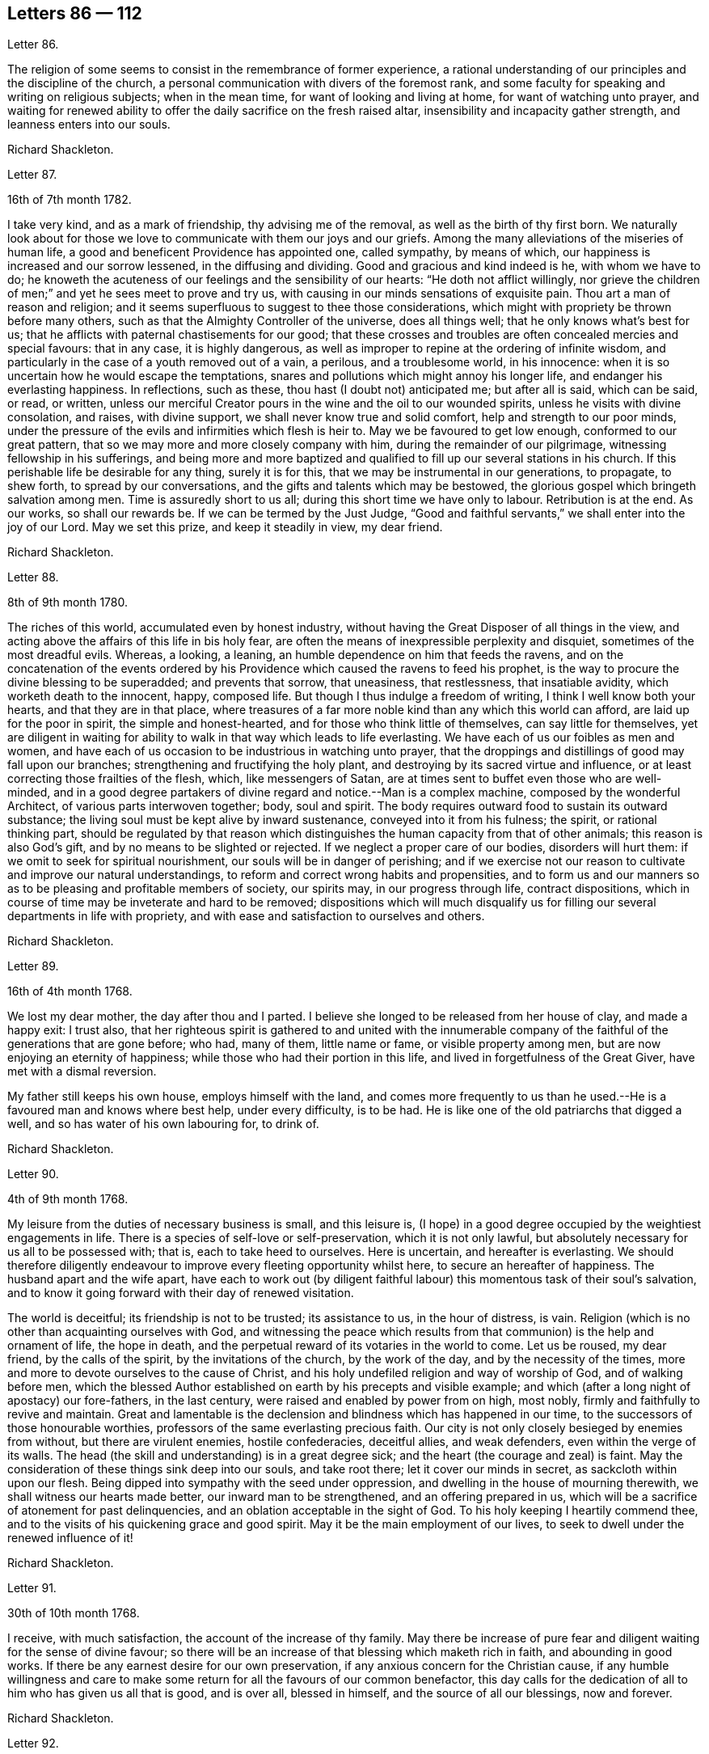 == Letters 86 &#8212; 112

[.letter-heading]
Letter 86.

The religion of some seems to consist in the remembrance of former experience,
a rational understanding of our principles and the discipline of the church,
a personal communication with divers of the foremost rank,
and some faculty for speaking and writing on religious subjects; when in the mean time,
for want of looking and living at home, for want of watching unto prayer,
and waiting for renewed ability to offer the daily sacrifice on the fresh raised altar,
insensibility and incapacity gather strength, and leanness enters into our souls.

[.signed-section-signature]
Richard Shackleton.

[.letter-heading]
Letter 87.

[.signed-section-context-open]
16th of 7th month 1782.

I take very kind, and as a mark of friendship, thy advising me of the removal,
as well as the birth of thy first born.
We naturally look about for those we love to communicate
with them our joys and our griefs.
Among the many alleviations of the miseries of human life,
a good and beneficent Providence has appointed one, called sympathy, by means of which,
our happiness is increased and our sorrow lessened, in the diffusing and dividing.
Good and gracious and kind indeed is he, with whom we have to do;
he knoweth the acuteness of our feelings and the sensibility of our hearts:
"`He doth not afflict willingly,
nor grieve the children of men;`" and yet he sees meet to prove and try us,
with causing in our minds sensations of exquisite pain.
Thou art a man of reason and religion;
and it seems superfluous to suggest to thee those considerations,
which might with propriety be thrown before many others,
such as that the Almighty Controller of the universe, does all things well;
that he only knows what`'s best for us;
that he afflicts with paternal chastisements for our good;
that these crosses and troubles are often concealed mercies and special favours:
that in any case, it is highly dangerous,
as well as improper to repine at the ordering of infinite wisdom,
and particularly in the case of a youth removed out of a vain, a perilous,
and a troublesome world, in his innocence:
when it is so uncertain how he would escape the temptations,
snares and pollutions which might annoy his longer life,
and endanger his everlasting happiness.
In reflections, such as these, thou hast (I doubt not) anticipated me;
but after all is said, which can be said, or read, or written,
unless our merciful Creator pours in the wine and the oil to our wounded spirits,
unless he visits with divine consolation, and raises, with divine support,
we shall never know true and solid comfort, help and strength to our poor minds,
under the pressure of the evils and infirmities which flesh is heir to.
May we be favoured to get low enough, conformed to our great pattern,
that so we may more and more closely company with him,
during the remainder of our pilgrimage, witnessing fellowship in his sufferings,
and being more and more baptized and qualified to
fill up our several stations in his church.
If this perishable life be desirable for any thing, surely it is for this,
that we may be instrumental in our generations, to propagate, to shew forth,
to spread by our conversations, and the gifts and talents which may be bestowed,
the glorious gospel which bringeth salvation among men.
Time is assuredly short to us all; during this short time we have only to labour.
Retribution is at the end.
As our works, so shall our rewards be.
If we can be termed by the Just Judge,
"`Good and faithful servants,`" we shall enter into the joy of our Lord.
May we set this prize, and keep it steadily in view, my dear friend.

[.signed-section-signature]
Richard Shackleton.

[.letter-heading]
Letter 88.

[.signed-section-context-open]
8th of 9th month 1780.

The riches of this world, accumulated even by honest industry,
without having the Great Disposer of all things in the view,
and acting above the affairs of this life in bis holy fear,
are often the means of inexpressible perplexity and disquiet,
sometimes of the most dreadful evils.
Whereas, a looking, a leaning, an humble dependence on him that feeds the ravens,
and on the concatenation of the events ordered by his Providence
which caused the ravens to feed his prophet,
is the way to procure the divine blessing to be superadded; and prevents that sorrow,
that uneasiness, that restlessness, that insatiable avidity,
which worketh death to the innocent, happy, composed life.
But though I thus indulge a freedom of writing, I think I well know both your hearts,
and that they are in that place,
where treasures of a far more noble kind than any which this world can afford,
are laid up for the poor in spirit, the simple and honest-hearted,
and for those who think little of themselves, can say little for themselves,
yet are diligent in waiting for ability to walk in that way which leads to life everlasting.
We have each of us our foibles as men and women,
and have each of us occasion to be industrious in watching unto prayer,
that the droppings and distillings of good may fall upon our branches;
strengthening and fructifying the holy plant,
and destroying by its sacred virtue and influence,
or at least correcting those frailties of the flesh, which, like messengers of Satan,
are at times sent to buffet even those who are well-minded,
and in a good degree partakers of divine regard and notice.--Man is a complex machine,
composed by the wonderful Architect, of various parts interwoven together; body,
soul and spirit.
The body requires outward food to sustain its outward substance;
the living soul must be kept alive by inward sustenance,
conveyed into it from his fulness; the spirit, or rational thinking part,
should be regulated by that reason which distinguishes
the human capacity from that of other animals;
this reason is also God`'s gift, and by no means to be slighted or rejected.
If we neglect a proper care of our bodies, disorders will hurt them:
if we omit to seek for spiritual nourishment, our souls will be in danger of perishing;
and if we exercise not our reason to cultivate and improve our natural understandings,
to reform and correct wrong habits and propensities,
and to form us and our manners so as to be pleasing and profitable members of society,
our spirits may, in our progress through life, contract dispositions,
which in course of time may be inveterate and hard to be removed;
dispositions which will much disqualify us for filling
our several departments in life with propriety,
and with ease and satisfaction to ourselves and others.

[.signed-section-signature]
Richard Shackleton.

[.letter-heading]
Letter 89.

[.signed-section-context-open]
16th of 4th month 1768.

We lost my dear mother, the day after thou and I parted.
I believe she longed to be released from her house of clay, and made a happy exit:
I trust also,
that her righteous spirit is gathered to and united with the innumerable
company of the faithful of the generations that are gone before;
who had, many of them, little name or fame, or visible property among men,
but are now enjoying an eternity of happiness;
while those who had their portion in this life,
and lived in forgetfulness of the Great Giver, have met with a dismal reversion.

My father still keeps his own house, employs himself with the land,
and comes more frequently to us than he used.--He
is a favoured man and knows where best help,
under every difficulty, is to be had.
He is like one of the old patriarchs that digged a well,
and so has water of his own labouring for, to drink of.

[.signed-section-signature]
Richard Shackleton.

[.letter-heading]
Letter 90.

[.signed-section-context-open]
4th of 9th month 1768.

My leisure from the duties of necessary business is small, and this leisure is,
(I hope) in a good degree occupied by the weightiest engagements in life.
There is a species of self-love or self-preservation, which it is not only lawful,
but absolutely necessary for us all to be possessed with; that is,
each to take heed to ourselves.
Here is uncertain, and hereafter is everlasting.
We should therefore diligently endeavour to improve
every fleeting opportunity whilst here,
to secure an hereafter of happiness.
The husband apart and the wife apart,
have each to work out (by diligent faithful labour)
this momentous task of their soul`'s salvation,
and to know it going forward with their day of renewed visitation.

The world is deceitful; its friendship is not to be trusted; its assistance to us,
in the hour of distress, is vain.
Religion (which is no other than acquainting ourselves with God,
and witnessing the peace which results from that
communion) is the help and ornament of life,
the hope in death, and the perpetual reward of its votaries in the world to come.
Let us be roused, my dear friend, by the calls of the spirit,
by the invitations of the church, by the work of the day,
and by the necessity of the times,
more and more to devote ourselves to the cause of Christ,
and his holy undefiled religion and way of worship of God, and of walking before men,
which the blessed Author established on earth by his precepts and visible example;
and which (after a long night of apostacy) our fore-fathers, in the last century,
were raised and enabled by power from on high, most nobly,
firmly and faithfully to revive and maintain.
Great and lamentable is the declension and blindness which has happened in our time,
to the successors of those honourable worthies,
professors of the same everlasting precious faith.
Our city is not only closely besieged by enemies from without,
but there are virulent enemies, hostile confederacies, deceitful allies,
and weak defenders, even within the verge of its walls.
The head (the skill and understanding) is in a great degree sick;
and the heart (the courage and zeal) is faint.
May the consideration of these things sink deep into our souls, and take root there;
let it cover our minds in secret, as sackcloth within upon our flesh.
Being dipped into sympathy with the seed under oppression,
and dwelling in the house of mourning therewith, we shall witness our hearts made better,
our inward man to be strengthened, and an offering prepared in us,
which will be a sacrifice of atonement for past delinquencies,
and an oblation acceptable in the sight of God.
To his holy keeping I heartily commend thee,
and to the visits of his quickening grace and good spirit.
May it be the main employment of our lives,
to seek to dwell under the renewed influence of it!

[.signed-section-signature]
Richard Shackleton.

[.letter-heading]
Letter 91.

[.signed-section-context-open]
30th of 10th month 1768.

I receive, with much satisfaction, the account of the increase of thy family.
May there be increase of pure fear and diligent waiting for the sense of divine favour;
so there will be an increase of that blessing which maketh rich in faith,
and abounding in good works.
If there be any earnest desire for our own preservation,
if any anxious concern for the Christian cause,
if any humble willingness and care to make some return
for all the favours of our common benefactor,
this day calls for the dedication of all to him who has given us all that is good,
and is over all, blessed in himself, and the source of all our blessings,
now and forever.

[.signed-section-signature]
Richard Shackleton.

[.letter-heading]
Letter 92.

[.signed-section-context-open]
4th of 4th month 1769.

I note thy incertitude about settling, and that thy desire is to be directed aright.
Human projects and prospects formed by the best share of mere reason are very fallacious:
and who expects or looks for any better direction in matters of such a nature?
Too few indeed have a right to expect any better; and yet my belief is,
that if we were so happy as to be enabled to be inward enough in our minds,
we should be favoured with a sense of what we ought to do and leave undone,
in affairs which seem (many of them) rather of a temporal than spiritual nature;
as the great apostle says, "`He that is spiritual judgeth all things.`"
I wish for thee, dear friend, and for thy brother to grow in this spiritual life;
that as divine Providence has blest you with the
affluence of the good things of this world,
ye may deeply ponder how the residue of the few, fleeting,
uncertain moments may be best employed, so as to possess sweet peace while here,
and insure an eternity of uninterrupted happiness hereafter.
We are not all called to one office; nor placed in one particular station in the body;
but we are all called to that life of simplicity, self-denial, plainness, humility,
and holiness, of which the great Author of Christianity set us and left us an example;
and having felt of the virtue which proceeds from an union with him,
we are called to shew forth an example of his nature
by our conduct amongst our brethren and sisters,
the great fraternity of mankind, where ever we converse among them.
The greatest part (I suppose) of thy juvenile days has been spent
among a numerous acquaintance in thy good sense and active natural
understanding have doubtless influenced thee to remark the beginnings,
the lives, and the ends of divers of them, and thou hast said in thy heart,
the religious man alone is happy.
According to my best sense +++_______+++ is the place for thee, or its neighbourhood,
to spend the most of thy future days in;
and may our common gracious Parent so reduce thee by his power,
so fit thee by his wisdom, so furnish thee by his strength, that thy latter days,
as well as mine, may be better than the former part of our lives,
more steadily feeling after good, more plentifully enjoying it,
and more diffusely spreading the influence of it!

[.signed-section-signature]
Richard Shackleton.

[.letter-heading]
Letter 93.

[.signed-section-context-open]
7th month 1769.

By good education and good example they may become very valuable members of society,
and reflect honour upon us all.
But if the seeds of pride and vanity,
if indifference and insensibility about the most important matters be cherished,
instead of being carefully watched and picked out,
they may miscarry in the primary and essential points,
as `'tis to be feared others have done before them; and then,
what signify all the riches and grandeur of this fading, transitory life?
"`What will it profit a man if he gain the whole world and lose his own soul?`"
Children in general,
(and children of such promising parts in particular) are a very important,
arduous charge: the subjects of solicitous, weighty care;
a forcible memento to us to be living, powerful lessons of example to them; coinciding,
and cooperating with the precepts, cautions and restraints,
which as we steadily and singly wait for it,
the Author of all our right abilities may be pleased to furnish us with wisdom to administer,
in their place and season.
Even the heathen poet was sensible of the forcible effect of example on children,
when he says, "`Maxima debetur pueris reverentia.`"

[.signed-section-signature]
Richard Shackleton.

[.letter-heading]
Letter 94.

[.signed-section-context-open]
8th month 1769.

I have many warm wishes for some of +++________+++`'s children; they are near and dear to me.
Indeed I cannot help rejoicing at times,
at the beautiful prospect there is even among my own acquaintance,
and within that (comparatively) narrow circle, of a number of devoted youth,
who are caught in the gospel-net,
whose eyes growing dim as to the splendour and gaiety of this world,
who have been happily enamoured of sovereign beauty and excellence,
and have in their hearts chosen that good part,
which I heartily pray may never be taken (by the adversary or his agents) from them.

[.signed-section-signature]
Richard Shackleton.

[.letter-heading]
Letter 95.

[.signed-section-context-open]
9th month 1769.

I make no doubt but thou hast had thy head, heart,
and hands much engaged about our friend`'s troubles.
We could not be unconcerned in a matter so affecting to a family,
for whom we entertain a particular regard.
We owe him the sympathy of our spirits;
and for ourselves we may extract instruction and caution from his misfortune.
There is teaching in it.
This world is fluctuating and unstable, and its riches uncertain and perishing.
It is but a passage for us to another country, which is unchangeable,
and where our lot will be fixed and permanent.--Great then certainly should be our care,
that we travel steadily in the right road, which leads to perpetual happiness;
and that we lay up for ourselves treasures which wax not old,
and riches which admit not of fortuitous diminution, or decay.
These, or such like, I doubt not,
are the solid reflections which thou hast often had occasion to make,
on observing many events of this kind.
May they all work together for good to our afflicted friends,
and to us who bear a part in their affliction.

[.signed-section-signature]
Richard Shackleton.

[.letter-heading]
Letter 96.

[.signed-section-context-open]
2nd month 1770.

How my poor mind delights to see the children of the heavenly
Father coming forward in the experience of his love;
bowing under his refining, purging power,
and submitting their necks to the yoke of Christ!--
Some such I think we have in this village,
to my great consolation in the midst of a variety of distress which I have to pass through,
and with these I have near unity and fellowship; indeed, my dear friend,
where there is not something of this savour to be felt,
conversation and company is to me often very insipid.
When I had the pleasure of being under thy hospitable roof,
there did not open much way for converse of this sort; nevertheless, I could not but,
with particular satisfaction,
observe thy willingness to dedicate thy abilities to the service of the church there.
I am glad thereat, because I believe it to be an acceptable sacrifice,
when we offer and render up our best, though the best seems to us of little value.
Let us continue, dear friend,
to hold ourselves ready to do any little service which may be required of us:
let us diligently wait, and fervently pray for wisdom, that we may ever be preserved,
doing all we can, in our little sphere of action, for the truth, and nothing against it:
that so we may obtain the blessing, which alone can sweeten the cup of life,
and even takes away the bitter from the cup of death.

[.signed-section-signature]
Richard Shackleton.

[.letter-heading]
Letter 97.

[.signed-section-context-open]
3rd month 1770.

I don`'t love dealing in hyperboles when I am about writing sober sense in prose;
and besides I know that it is not politic to be too lavish in commendation.
+++_________+++ is near my heart in my best seasons: she bends to the root of life,
and is engaged to make a sacrifice of one little thing after another,
sacrifices which do not cost her nought;
but which are made in the cross to the natural inclination,
and however trivial or unnecessary they may seem to some,
are accepted of him by whom our actions are weighed.
O these little foxes; what prejudice they do the tender vines!
Be it our care, my dear friend, to take them,
to lay our hand upon them when we see them in ourselves and families;
for they have done much hurt in the vineyard.
We see none of those who suffer and indulge them,
come forward in strength and goodly stature,
bearing fruit to the praise of the good Husbandman,
and the help and edification of others:
but as empty vines bringing forth fruit to themselves,
to whom cannot be applied that encouraging expression of the apostle,
ye have your fruit unto holiness, and the end everlasting life.

[.signed-section-signature]
Richard Shackleton.

[.letter-heading]
Letter 98.

[.signed-section-context-open]
5th month 1770.

People are too apt to dwell upon the disagreeable part of a character;
they do not make sufficient allowance for difference of humour, temper, opinion,
etc.-- Too many are not satisfied with feeding on this serpent`'s meat themselves,
but they hand of it to others: the wife often, for want of better conversation,
gives of it to the husband; he to his associates;
and so the sweet harmony of good neighbourhood is spoiled;
there is no cordiality of affection; and the friendship is only nominal,
(concordia discors).
The precious truth, which is the panacea of human life,
is the only effectual remedy for this evil; as it prevails in the mind,
it teaches (and qualifies too) to love as brethren.
May this root of life eternal, my dear friend,
more and more fasten in the ground of our hearts.
We shall now in the meridian, and if we live to the decline of life,
we shall still find this our best and surest support.
Our ever swerving from it was the original cause of our past errors,
and the troublesome consequences which attended them.
On our regaining it depends our present, and the earnest of our future, real happiness.

[.signed-section-signature]
Richard Shackleton.

[.letter-heading]
Letter 99.

[.signed-section-context-open]
6th month 1770.

I was glad to hear that ye got something done with those litigious people
at +++________+++. Perhaps if the root of bitterness be not entirely eradicated,
yet what is left may die in the ground.
Cut a thing often down when it springs up, and it weakens its very root,
and at last it decays.
However the less thanks to them who will not help themselves;
who bind heavy burdens upon others, and will not lend a finger to remove them;
the less they will feel in themselves of the blessing which attends peace,
and the conciliators of peace.
Indeed I think it a happy circumstance, that there is no more litigation than there is,
among those who profess with us;
so few have about them the healing virtue which is most efficacious in these disorders;
because so few press through the crowd of opposing things,
with humility and faith to touch the lowest skirt of his garment,
from whom virtue proceeds.
I lament, dear friend, that a cause of the greatest importance to mankind,
should be so voluntarily deserted by many to whom
the Almighty has been manifold in his liberality,
whose situation and whose talents, properly disciplined and sanctified,
might render them serviceable in the church of Christ,
while they are vilely prostituted to the world;
at the same time that a multitude sit down contented
with a bare profession of belonging to a society,
whose principles they are very little acquainted with,
and to whose fame and character
(which should be bright and illustrious among the nations)
they add very little,
if they take not away very much from it by their visible conduct.
Yet, thanks to the merciful Creator! who has not wholly repudiated his people,
though they have in the general suffered themselves to be defiled by other lovers;
there are to my certain knowledge (and I rejoice
in the prospect of it) divers up and down,
whose names are respectable among men,
who yet have given up these names to serve as volunteers on the side,
and under the banner of Christ.
I know upon what ground I speak it.
Though separated in body from some of them, I am not so in spirit.
In my hours of retirement I have repeatedly found them, and thee also, my dear friend,
among them.
I speak not only of past, but of late feelings.
Some indeed have not advanced with that steady pace
which becomes those who rank with the Lord`'s host,
and wear his eternal badge: they have received of his bounty,
and said they would enlist in his service;
but not being frequent enough among their fellow-soldiers,
nor sufficiently observing their Captain, and keeping near the standard,
they have halted (as between two opinions) fallen back, and lost ground:
so came not forward in the service which was designed,
for want of learning the exercise and discipline at home,
and meeting frequently with their fellows in rank abroad.
"`Felix quern faciunt aliena pericula cautum.`"

[.signed-section-signature]
Richard Shackleton.

[.letter-heading]
Letter 100.

[.signed-section-context-open]
9th month 1770.

I feel a nearness which words cannot fully set forth,
and which I believe would not be felt,
if we were not in measure preserved to be near the truth.
The Lord grant that it may ever be the bond of our fellowship,
and then our friendship will not be only nominal and worldly,
but we may be of use and strength to each other in
some of the conflicts which belong to this difficult,
dangerous state of existence;
and many indeed are the conflicts and besetments which appertain to it.
Our own safe stepping, and the preservation of our families,
much depend upon keeping near their chiefest good; then a wider circle,
the welfare of the Christian society, of which we are members;
and a farther anxious concern for the happiness of our brethren and sisters,
the whole race of mankind the world over, to whom we are very closely allied;
being all made of one blood by the same great hand.
Too many spend little thought about these arduous engagements and relative duties;
but for my part,
I think it is highly becoming a rational mind to look forwards towards a future existence,
and labour diligently after obtaining an evidence,
an earnest of an inheritance everlasting, incorruptible, and full of glory;
seeing that our stay here is so short, so uncertain, and attended with manifold troubles.

[.signed-section-signature]
Richard Shackleton.

[.letter-heading]
Letter 101.

[.signed-section-context-open]
10th month 1770.

Health is an invaluable blessing; yet even the want of it has its use.
By that (or rather for that) we are deeply bound in gratitude
to the Giver of every good and perfect gift:
by this we are deeply humbled under a sense of the
weakness and misery to which our nature is liable,
and we feel a necessity to prostrate ourselves in humble application to him,
in whom is all-sufficient help.
I hear since thy last, that poor +++________+++ has made his exit.
These documents (as thou justly remarks) should quicken our attention to a timely preparation.
Indeed there is manifold wisdom in the frequent contemplation of this great event:
it helps to humble, to rescind the too great luxuriance of a sportive imagination,
to form in us a right comparative estimation of the present and the future,
to wean our attachment from a place,
where we are to have so short and uncertain a residence,
and incite us diligently to seek for an earnest, a well grounded hope,
an assurance of an inheritance among the saints in light.

[.signed-section-signature]
Richard Shackleton.

[.letter-heading]
Letter 102.

[.signed-section-context-open]
11th month 1770.

Since I received thine, I have attended the national meeting,
and from what I experienced in sundry of the sittings thereof,
am still more confirmed in sentiment, that the glory, life, power,
(or by whatever name we may call that which was wont to overshadow
the assemblies of our predecessors) has greatly departed from us,
collectively considered in this day.
It is a reflection which should cover our spirits with mourning; for no nation,
or people, or individual person, can suffer a more intimate loss,
than the loss of divine favour.
It should also deeply engage such of us as have been mercifully preserved,
yet to feel some little stirrings of life, to cherish, with all diligence,
this precious sense, that it may more and more increase in our hearts;
and by its spreading, expanding nature, catch hold of our nearest connections,
and kindle still more widely the sacred flame.
As long as we are a church militant, there will be, as there have been,
wrong spirits to conflict withal.
It needs must be, that offences come.
But by these encounters many virtues and ornaments of the
Christian church (the Lamb`'s wife) are manifestly exercised,
wisdom, temperance, meekness, patience, long-suffering, etc.
Oh, `'tis much to be lamented, that there is such a declension from the spirit,
and life and power of Christianity, in those called to revive the profession of it,
in life, and spirit and power.
My soul mourns deeply over the cause, because it is the cause of Christ Jesus;
a cause which rightly adhered to and rightly propagated among mankind,
would pull down the kingdom of Satan, release from his unmerciful yoke,
which deluded mortals foolishly and servilely wear, and make them inexpressibly happy,
both in this world, and that which is to come.
It is with pleasure, my dear friend,
that I find my mind free to converse with thee on these subjects.
It is a demonstration to me,
that thy heart is in a good measure offered willingly to the service of the day.
If there have been too many years of inattention, let the time past be sufficient:
and by diligent waiting and frequent retirement, let the latter growth be strong,
vigorous, and lasting.
Feeling, from time to time, after that power which causes a fresh dedication of all,
thou wilt not only witness a getting dominion over these
weaknesses and foibles which have too easily beset,
and a growing in the saving experience of good,
but thy inward peace and domestic happiness will be also increased
by seeing the spreading of the same divine virtue in thy family;
and those who by the ties of nature and blood are near,
will be made still nearer and dearer by the bond of a spiritual relationship.

[.signed-section-signature]
Richard Shackleton.

[.letter-heading]
Letter 103.

[.signed-section-context-open]
6th month 1771.

He lies composed at present, often lifts up his hands,
and waits the appointed time '`till the great change comes.
Indeed the angel of death seems near his couch,
but the angel of the divine presence attends likewise in this last and sharpest trial.
`'Tis good to be near him, because divine goodness is near him also.
How long it may please the great Creator,
that his excellent spirit shall continue in his poor emaciated body, I know not,
but it looks as if it would not be many days.

[.signed-section-signature]
Richard Shackleton.

[.letter-heading]
Letter 104.

[.signed-section-context-open]
11th month 1771.

I hope this will find thee safe arrived at home,
and that home has an agreeable relish after thy long peregrination;
it is one of the advantages that accrues from travelling,
that we return with a renovation of keen appetite for our domestic satisfactions.
Indeed it is great cause of thankfulness to him that sitteth the solitary in families,
that some of us enjoy these satisfactions in so great a degree.
I wish we may be enabled more and more to devote ourselves,
and all that appertains to us, to the service of the cause of Truth in our generation,
remembering, every now and then, the station to which the church hath appointed us,
and suffering this remembrance to be as a stay to our natural vivacity;
that by the inwardness of our spirits we may at the same time witness a growth in wisdom,
strength, and experience,
and live and walk lively examples and savoury documents to others.
This will make much for our peace in the midst of
the troubles which we must expect to meet with here,
and for our preparation to have admission some where, any where,
within the gates of that kingdom where the wicked cease from troubling,
and the weary are at rest.

[.signed-section-signature]
Richard Shackleton.

[.letter-heading]
Letter 105.

[.signed-section-context-open]
12th month 1771.

Alas! my friend, this is a day of weakness and distress, a day of stripping and famine.
It greatly behooves us to gird up the loins of our minds and be sober:
that if the Master shall please to bid us do any thing in his house,
we may be ready to do it, and thereby obtain his approbation,
which is of more value than the smiles and favour of unstable men.
For my part, I think it is disreputable (humanly speaking) to be indifferent in,
or desert, or betray a good cause,
which we have avowed and confederated with others to support and maintain;
there is something very mean and ignoble in being false to one`'s trust,
and deceiving one`'s associates with whom we have
been linked together by sacred and solemn ties.
But when this cause is no less than that of Christianity itself,
the shewing it forth by its fruits in our lives and conversations,
and the spreading of it among men, through the qualifications of the spirit;
as it is of the highest importance to be faithful to it,
for our own sake and the sakes of others,
so it is of the most dangerous consequence to act against it.
"`For, verily I say unto you, till heaven and earth pass,
one jot or one tittle shall in no wise pass from the law till all be fulfilled.
Whosoever, therefore, shall break one of these least commandments,
and shall teach men so, he shall be called the least in the kingdom of heaven;
but whosoever shall do and teach them (here is conduct and preaching
united) the same shall be called great in the kingdom of heaven.`"

[.signed-section-signature]
Richard Shackleton.

[.letter-heading]
Letter 106.

Thus one after another we are overtaken by some messenger
sent to summon us from time to eternity! happy those who,
keeping straight accounts with their Maker,
witnessing daily the debt incurred by their trespasses, to be cancelled by his mercy,
in and through his beloved son, and his judgments, are in readiness to obey the summons.
Pain of body surely is enough for the poor creature to struggle with.
May we in that hour, dear friend, feel peace of mind,
that peace which results from the consciousness of
a life devoted not to serve ourselves only,
but principally to the cause of religion,
which in the end will be found to stand all her votaries
in best and most effectual stead.
A friend in need, is a friend indeed.

[.signed-section-signature]
Richard Shackleton.

[.letter-heading]
Letter 107.

[.signed-section-context-open]
10th month 1772.

Indeed we are on manifold accounts debtors to our great Benefactor,
and this query we should often know to pass through us,
"`Say what shall we render to him for all his benefits?`"
and as this inquiry is made in sincerity,
we shall be likely to see and feel what he calls for in return at our hands: and this,
my dear friends, will be found to be no less than our all.
Our very existence;
that this existence is not wretched and miserable with pain and trouble here;
that we have comfortable and endearing connection of natural and spiritual fellowship;
that we have the means of decent and reputable support for ourselves and families,
and that if happily we are favoured to feel and feed
upon any thing of a divine and super-natural kind,
which enables us to rub through the dangers and difficulties
of this troublesome uncertain life,
and gives a gladdening hope of a joyful eternity;
all these are owing to the special grace and mere unmerited favour of our Creator,
upon whose providence as we entirely depend,
so it is our duty and true interest to resign and dedicate all, body, soul and spirit,
time and talents, to him and his service, as in the course of his wisdom,
and holy counsel, he shall call for them from us.
There is (in the confirmed apprehension of several) a visitation,
an invitation to the youth.
Some seem to have embraced it,
and to seek after the renewings of it upon their minds (without which they are not likely
to retain it savingly in their knowledge:) others bow down their heads as a bull-rush,
under the forcible weight of the copious gospel shower descending
from the instrumental vehicles of the clouds,
and anon raise them again to look about at the states of others,
or at the delusive splendours of a vain, deceitful world, to their hurt and hindrance:
and there are (it`'s to be feared) of such visited youth,
who have in their hearts departed from the sense of it,
and returned like the dog to his vomit,
or the sow that had been washed to wallow in the mire.
While I thus write, it has been repeatedly shewn me, how carefully we,
who have arrived at the summit of the stage of conspicuous action,
and are seen in our several spheres, ought to handle the law and the testimony:
how careful we should be to let our conduct and conversation
shine instructively before all,
that we may not by any lightness (to which a constitutional
vivacity may bias us) give a kind of sanction,
or encouragement to such as are unsteadily sliding off the foundation
of inward conviction and chastening judgment in their own minds:
for indeed in my apprehension,
the want of patiently learning these first rudiments of religion,
is the grand cause we have so few good scholars in the school of Christ.

[.signed-section-signature]
Richard Shackleton,

[.letter-heading]
Letter 108.

[.signed-section-context-open]
1st month 1771.

Tis true his (+++_________+++`'s father) uniformly well-spent
life must afford him on the retrospection,
a conscious satisfaction; and I believe he has the purest and best consolations,
in as great degree and frequency as most men, yet he finds pain of body hard to bear,
and when the strength and flesh fail, and the gloomy path is begun to be trod,
nature shrinks at the approach of the final destruction of all that is visible,
and the best have occasion for all their best support to stand the shock, undaunted.
What then must the loose, the vain, the libertines,
who have given the lie by their conduct and conversation to a high and holy profession,
feel in that day and hour, when they have no oil in their lamps,
on treasure in store against that pinching time?

[.signed-section-signature]
Richard Shackleton.

[.letter-heading]
Letter 109.

[.signed-section-context-open]
7th month 1771.

He ( +++_______+++`'s father) lived in watchful fear and circumspection:
he died in a holy confidence, triumphing over death and hell,
and yielding only that which was mortal and perishable to the grave.
The last words which he was heard to utter (and that only a short time before his departure)
were expressive of the help and comfort which he felt in the last extremity.
And when nature could not produce intelligible words,
his motion and gesture (well known to his intimates) were such as he was wont
to use when his spirit was raised in the dominion of the seed of life.
Since his translation, I feel to myself exceedingly weak,
sometimes greatly affected at this final separation, at other times more cheerful,
and thankful for the many domestic comforts remaining.

[.signed-section-signature]
Richard Shackleton.

[.letter-heading]
Letter 110.

[.signed-section-context-open]
6th month 1772.

I doubt not but some of you wish for his return; but am also of opinion,
that besides the good accruing to them with whom he is present, by his presence,
advantages may also accrue to you, from whom he is absent, by his absence.
If you do not feel your strength, ye feel your weakness, and from this sense of want,
and the uncertainty of instrumental aid,
I trust ye look with anxious solicitude to him who sees in secret,
and is the only sure effectual help and supply of his people.

[.signed-section-signature]
Richard Shackleton.

[.letter-heading]
Letter 111.

[.signed-section-context-open]
12th month 1771.

Change is the condition of our nature and place;
and the support and consolation which is alone sufficient to give firmness to our spirits,
and bear them up through and over all the changes which may await us,
is the blessed and unchangeable Truth; which whoever in honest simplicity adheres unto,
he or she may pass through good report, or evil report, may be cried up, or cried down,
may please or displease, in the estimation of changeable mortals;
but the present and future reward of such, is and will be sure:
even that substantial peace which the world is not able to give,
by all its gratifications and smiles; nor to take away by its persecutions and frowns.
And whoever departs, in heart, from this blessed principle of truth,
and maketh flesh (or these reasonings and schemes which belong to flesh,) his confidence,
however he may be censured or commended by short sighted men,
who judge from outward appearances, and see not the heart;
yet such in that state are not under the divine approbation, but displeasure;
and their end, without repentance, will be miserable.
I wish you all may be disposed to make choice of the good part;
I am persuaded if that was generally the case with you,
a fountain would be opened in your family, to wash and to bathe in,
to drink and to be refreshed at, to your general joy and gladness;
for the good-will of heaven has, I believe hovered over you,
with blessings ready to be poured into your hearts, if prepared to receive them.
And as to you the elder children of so highly-favoured a family,
on whose account my solemn offerings have been often made, what can I say to you,
which ye do not know?
ye have not wanted for clear discoveries of duty;
ye have been favoured both with instruction and correction:
by the same powerful touch of a divine finger,
ye have conceived a disrelish for the vain, unsubstantial gratifications of the world,
and a relish for those solid comforts which are in the precious Truth.
For the sake of your own standing and growth in that which is good:
for the sake of the powerful efficacy and influence
of good example within your sphere of action,
I beseech you, my beloved friends, above all things, cultivate, the gracious visitations,
which ye have aforetime experienced by frequent retirement,
and therein diligently seek after a renewal thereof upon your spirits.
Avoid, as much as in you lies,
everything which ye find to unfit you for this holy commerce,
and let it be your principle watch and care to keep the vessel
clean (no matter how empty) which receives (when it pleases infinite
wisdom to communicate it) that most excellent treasure,
the joy of God`'s salvation.

[.signed-section-signature]
Richard Shackleton.

[.letter-heading]
Letter 112.

[.signed-section-context-open]
2nd month 1779.

Many changes happen in the course of time.
Nature in every part of it, within us and without us, is subject to change.
There is one principle of a spiritual kind, which changeth not, neither waxeth old,
nor decayeth.
Our spirits would do well to lay hold on it, to be leavened, regulated and guided by it.
We shall find no friend, no helper, no counsellor like it here, to steer us,
to sustain us through the perils and difficulties of this life;
pilot us safe through the dreadful gulf, terrible to human nature,
and launch us into that illimitable ocean of happiness which knows no shores.

[.signed-section-signature]
Richard Shackleton.
